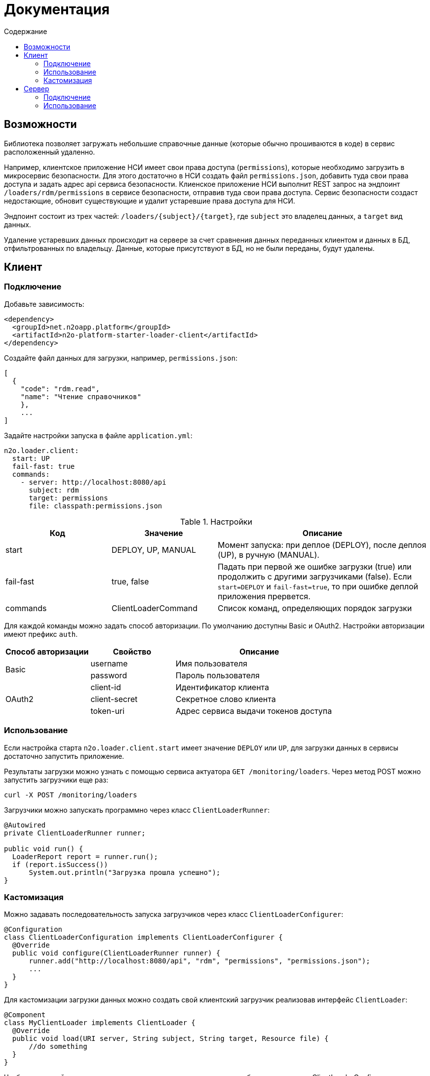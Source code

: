 = Документация
:toc:
:toclevels: 3
:toc-title: Содержание

== Возможности

Библиотека позволяет загружать небольшие справочные данные (которые обычно прошиваются в коде) в сервис расположенный удаленно.

Например, клиентское приложение НСИ имеет свои права доступа (`permissions`), которые необходимо загрузить в микросервис безопасности.
Для этого достаточно в НСИ создать файл `permissions.json`, добавить туда свои права доступа и задать адрес api сервиса безопасности.
Клиенское приложение НСИ выполнит REST запрос на эндпоинт `/loaders/rdm/permissions` в сервисе безопасности, отправив туда свои права доступа.
Сервис безопасности создаст недостающие, обновит существующие и удалит устаревшие права доступа для НСИ.

Эндпоинт состоит из трех частей: `/loaders/{subject}/{target}`, где
`subject` это владелец данных, а `target` вид данных.

Удаление устаревших данных происходит на сервере за счет сравнения данных
переданных клиентом и данных в БД, отфильтрованных по владельцу.
Данные, которые присутствуют в БД, но не были переданы, будут удалены.

== Клиент

=== Подключение

Добавьте зависимость:
[source,xml]
----
<dependency>
  <groupId>net.n2oapp.platform</groupId>
  <artifactId>n2o-platform-starter-loader-client</artifactId>
</dependency>
----

Создайте файл данных для загрузки, например, `permissions.json`:

----
[
  {
    "code": "rdm.read",
    "name": "Чтение справочников"
    },
    ...
]
----

Задайте настройки запуска в файле `application.yml`:

----
n2o.loader.client:
  start: UP
  fail-fast: true
  commands:
    - server: http://localhost:8080/api
      subject: rdm
      target: permissions
      file: classpath:permissions.json
----

.Настройки
[cols="1,1,2"]
|===
|Код|Значение|Описание

|start
|DEPLOY, UP, MANUAL
|Момент запуска: при деплое (DEPLOY), после деплоя (UP), в ручную (MANUAL).

|fail-fast
|true, false
|Падать при первой же ошибке загрузки (true) или продолжить с другими загрузчиками (false).
Если `start=DEPLOY` и `fail-fast=true`, то при ошибке деплой приложения прервется.

|commands
|ClientLoaderCommand
|Список команд, определяющих порядок загрузки
|===
Для каждой команды можно задать способ авторизации. По умолчанию доступны Basic и OAuth2.
Настройки авторизации имеют префикс `auth`.

[cols="1,1,2"]
|===
|Способ авторизации|Свойство|Описание

.2+|Basic
|username
|Имя пользователя

|password
|Пароль пользователя

.3+|OAuth2
|client-id
|Идентификатор клиента

|client-secret
|Секретное слово клиента

|token-uri
|Адрес сервиса выдачи токенов доступа

|===

[NOTE]


=== Использование

Если настройка старта `n2o.loader.client.start` имеет значение `DEPLOY` или `UP`,
для загрузки данных в сервисы достаточно запустить приложение.

Результаты загрузки можно узнать с помощью сервиса актуатора `GET /monitoring/loaders`.
Через метод POST можно запустить загрузчики еще раз:
----
curl -X POST /monitoring/loaders
----

Загрузчики можно запускать программно через класс `ClientLoaderRunner`:
[source,java]
----
@Autowired
private ClientLoaderRunner runner;

public void run() {
  LoaderReport report = runner.run();
  if (report.isSuccess())
      System.out.println("Загрузка прошла успешно");
}
----

=== Кастомизация

Можно задавать последовательность запуска загрузчиков через класс `ClientLoaderConfigurer`:

[source,java]
----
@Configuration
class ClientLoaderConfiguration implements ClientLoaderConfigurer {
  @Override
  public void configure(ClientLoaderRunner runner) {
      runner.add("http://localhost:8080/api", "rdm", "permissions", "permissions.json");
      ...
  }
}
----

Для кастомизации загрузки данных можно создать свой клиентский загрузчик реализовав интерфейс `ClientLoader`:

[source,java]
----
@Component
class MyClientLoader implements ClientLoader {
  @Override
  public void load(URI server, String subject, String target, Resource file) {
      //do something
  }
}
----
Чтобы кастомный загрузчик использовался при запуске, его класс необходимо указать в ClientLoaderConfigurer:

[source,java]
----
@Override
public void configure(ClientLoaderRunner runner) {
    runner.add("http://localhost:8080/api", "me", "mydata", "mydata.xml", MyClientLoader.class);
    ...
}
----


== Сервер

=== Подключение

Добавьте зависимость `n2o-platform-starter-loader-server`:
[source,xml]
----
<dependency>
  <groupId>net.n2oapp.platform</groupId>
  <artifactId>n2o-platform-starter-loader-server</artifactId>
</dependency>
----

Создайте загрузчик данных используя интерфейс `ServerLoader<T>`:

[source,java]
----
@Component
class PermissionServerLoader implements ServerLoader<PermissionModel> {
    @Override
    public void load(List<PermissionModel> data, String subject) {
        //create new and update old
        //find all by subject
        //delete unused
    }
}
----
Параметр `subject` определяет владельца загружаемых данных.
С помощью него можно найти и удалить устаревшие данные.
Типичный алгоритм удаления может быть такой:

[source,java]
----
List<String> fresh;//Коды актуальных данных, которые прислал клиент
for (PermissionEntity old : repository.findAllBySystem(subject)) {
    if (!fresh.contains(old.getCode()))
        repository.deleteById(old.getCode());
}
----

В `ServerLoader` так же необходимо реализовать два метода:

- `getTarget` вид загружаемых данных;
- `getDataType` тип данных;

[source,java]
----
@Override
public String getTarget() {
    return "permissions";
}

@Override
public Class<PermissionModel> getDataType() {
    return PermissionModel.class;
}
----

Если данные загружаются через Spring Data, можно использовать класс `RepositoryServerLoader<M, E, ID>`:

[source,java]
----
class PermissionServerLoader extends RepositoryServerLoader<PermissionModel, PermissionEntity, String> {
    public PermissionServerLoader(CrudRepository<PermissionEntity, String> repository,
                                  LoaderMapper<PermissionModel, PermissionEntity> mapper,
                                  @Nullable SubjectFilter<PermissionEntity> filter,
                                  @Nullable EntityIdentifier<String> identifier) {
        super(mapper, repository, filter, identifier);
    }
}
----

Для работы `RepositoryServerLoader` требуется реализовать маппинг данных из модели в сущность `LoaderMapper<M, E>`:

[source,java]
----
class PermissionLoaderMapper implements LoaderMapper<PermissionModel, PermissionEntity> {
    public PermissionEntity map(PermissionModel model, String subject) {
        PermissionEntity entity = new PermissionEntity();
        entity.setCode(model.getCode());
        entity.setName(model.getName());
        entity.setSystem(subject);
        return entity;
    }
}
----

Если требуется удалять устаревшие данные, нужно задать еще два метода:

- `SubjectFilter<E>` фильтрация записей по владельцу;
- `EntityIdentifier<ID>` получения идентификатора сущности;

Реализовать их можно как ссылки на существующие методы:

[source,java]
----
@Bean
PermissionServerLoader permissionServerLoader(PermissionRepository repository) {
    return new PermissionServerLoader(repository, new PermissionLoaderMapper(),
                    repository::findAllBySystem,
                    PermissionEntity::getCode);
}
----

=== Использование

Отлаживайте ваш загрузчик через REST сервис `ServerLoaderRestService` методом POST `/loaders/{subject}/{target}`
, где `subject` владелец данных, `target` вид данных:

----
curl -X POST /loaders/rdm/permissions
-H "accept: application/json"
-H "Content-Type: application/json"
-d "[{ \"code\": \"rdm.read\", \"name\": \"Чтение справочников\"}]"
----

Если статус ответа 200, загрузка прошла успешно.

Запустить загрузчики можно через класс `ServerLoaderRunner`:

[source,java]
----
@Autowired
private ServerLoaderRunner runner;

public void loadRdmPermissions(InputStream data) {
  runner.run("rdm", "permissions", data);
}
----
